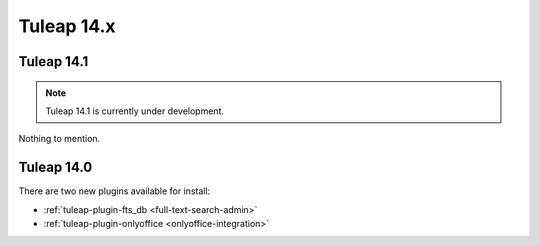 Tuleap 14.x
###########

Tuleap 14.1
===========

.. NOTE::

  Tuleap 14.1 is currently under development.

Nothing to mention.

Tuleap 14.0
===========

There are two new plugins available for install:

- :ref:`tuleap-plugin-fts_db <full-text-search-admin>`
- :ref:`tuleap-plugin-onlyoffice <onlyoffice-integration>`
